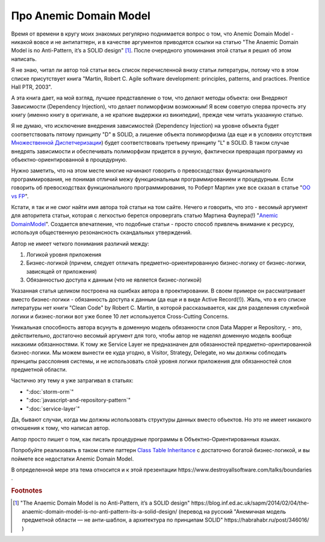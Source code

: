 
Про Anemic Domain Model
=======================

.. post:: Jan 04, 2018
   :language: ru
   :tags: ORM, DataMapper, DB, SQL, Model, DDD, Repository
   :category:
   :author: Ivan Zakrevsky


Время от времени в кругу моих знакомых регулярно поднимается вопрос о том, что Anemic Domain Model - никакой вовсе и не антипаттерн, и в качестве аргументов приводятся ссылки на статью "The Anaemic Domain Model is no Anti-Pattern, it’s a SOLID design" [#fnadminapen]_.
После очередного упоминания этой статьи я решил об этом написать.

Я не знаю, читал ли автор той статьи весь список перечисленной внизу статьи литературы, потому что в этом списке присутствует книга "Martin, Robert C. Agile software development: principles, patterns, and practices. Prentice Hall PTR, 2003".

А эта книга дает, на мой взгляд, лучшее представление о том, что делают методы объекта: они Внедряют Зависимости (Dependency Injection), что делает полиморфизм возможным!
Я всем советую сперва прочесть эту книгу (именно книгу в оригинале, а не краткие выдержки из википедии), прежде чем читать указанную статью.

Я не думаю, что исключение внедрения зависимостей (Dependency Injection) на уровне объекта будет соответствовать пятому принципу "D" в SOLID, а лишение объекта полиморфизма (да еще и в условиях отсутствия `Множественной Диспетчеризации <https://en.wikipedia.org/wiki/Multiple_dispatch>`__) будет соответствовать третьему принципу "L" в SOLID.
В таком случае внедрять зависимости и обеспечивать полиморфизм придется в ручную, фактически превращая программу из объектно-ориентированной в процедурную.

Нужно заметить, что на этом месте многие начинают говорить о превосходствах функционального программирования, не понимая отличий межу функциональным программированием и процедурным.
Если говорить об превосходствах функционального программирования, то Роберт Мартин уже все сказал в статье "`OO vs FP <http://blog.cleancoder.com/uncle-bob/2014/11/24/FPvsOO.html>`__".

Кстати, я так и не смог найти имя автора той статьи на том сайте.
Нечего и говорить, что это - весомый аргумент для авторитета статьи, которая с легкостью берется опровергать статью Мартина Фаулера(!) "`Anemic DomainModel <https://www.martinfowler.com/bliki/AnemicDomainModel.html>`__".
Создается впечатление, что подобные статьи - просто способ привлечь внимание к ресурсу, используя общественную резонансность скандальных утверждений.

Автор не имеет четкого понимания различий между:

#. Логикой уровня приложения
#. Бизнес-логикой (причем, следует отличать предметно-ориентированную бизнес-логику от бизнес-логики, зависящей от приложения)
#. Обязанностью доступа к данным (что не является бизнес-логикой)

Указанная статья целиком построена на ошибках автора в проектировании.
В своем примере он рассматривает вместо бизнес-логики - обязанность доступа к данным (да еще и в виде Active Record(!)).
Жаль, что в его списке литературы нет книги "Clean Code" by Robert C. Martin, в которой рассказывается, как для разделения служебной логики и бизнес-логики вот уже более 10 лет используется Cross-Cutting Concerns.

Уникальная способность автора всунуть в доменную модель обязанности слоя Data Mapper и Repository, - это, действительно, достаточно весомый аргумент для того, чтобы автор не наделял доменную модель вообще никакими обязанностями.
К тому же Service Layer не предназначен для обязанностей предметно-оринтированной бизнес-логики.
Мы можем вынести ее куда угодно, в Visitor, Strategy, Delegate, но мы должны соблюдать принципы расслояния системы, и не использовать слой уровня логики приложения для обязанностей слоя предметной области.

Частично эту тему я уже затрагивал в статьях:

- ":doc:`storm-orm`"
- ":doc:`javascript-and-repository-pattern`"
- ":doc:`service-layer`"

Да, бывают случаи, когда мы должны использовать структуры данных вместо объектов.
Но это не имеет никакого отношения к тому, что написал автор.

Автор просто пишет о том, как писать процедурные программы в Объектно-Ориентированных языках.

Попробуйте реализовать в таком стиле паттерн `Class Table Inheritance <https://martinfowler.com/eaaCatalog/classTableInheritance.html>`__ с достаточно богатой бизнес-логикой, и вы поймете все недостатки Anemic Domain Model.

В определенной мере эта тема относится и к этой презентации \https://www.destroyallsoftware.com/talks/boundaries .

.. rubric:: Footnotes

.. [#fnadminapen] "The Anaemic Domain Model is no Anti-Pattern, it’s a SOLID design" \https://blog.inf.ed.ac.uk/sapm/2014/02/04/the-anaemic-domain-model-is-no-anti-pattern-its-a-solid-design/ (перевод на русский "Анемичная модель предметной области — не анти-шаблон, а архитектура по принципам SOLID" \https://habrahabr.ru/post/346016/ )

.. update:: 27 Nov, 2017
